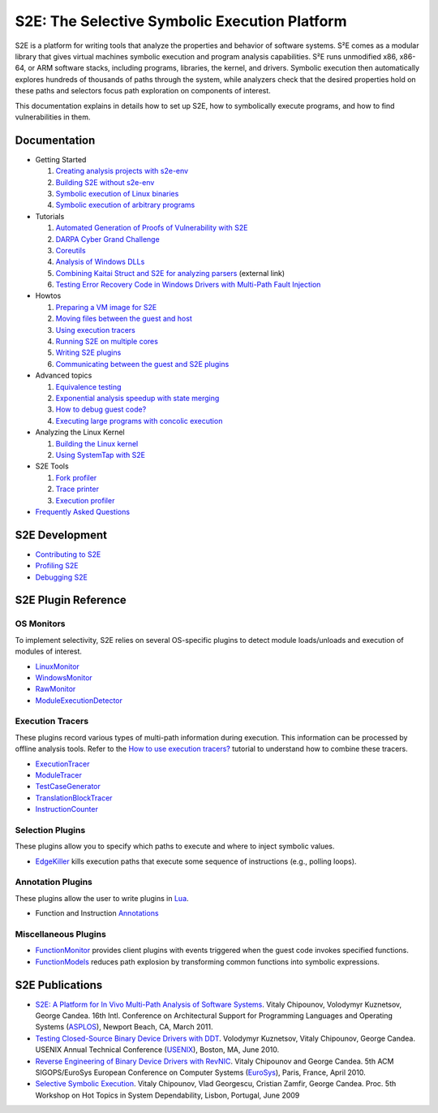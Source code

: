 ==============================================
S2E: The Selective Symbolic Execution Platform
==============================================

S2E is a platform for writing tools that analyze the properties and behavior of software systems. S²E comes as a modular
library that gives virtual machines symbolic execution and program analysis capabilities. S²E runs unmodified x86,
x86-64, or ARM software stacks, including programs, libraries, the kernel, and drivers. Symbolic execution then
automatically explores hundreds of thousands of paths through the system, while analyzers check that the desired
properties hold on these paths and selectors focus path exploration on components of interest.

This documentation explains in details how to set up S2E, how to symbolically execute programs, and how to find
vulnerabilities in them.

Documentation
=============

* Getting Started

  1. `Creating analysis projects with s2e-env <src/s2e-env.rst>`_
  2. `Building S2E without s2e-env <src/BuildingS2E.rst>`_
  3. `Symbolic execution of Linux binaries <src/Howtos/s2e.so.rst>`_
  4. `Symbolic execution of arbitrary programs <src/ManualTesting.rst>`_

* Tutorials

  1. `Automated Generation of Proofs of Vulnerability with S2E <src/Tutorials/pov.rst>`_
  2. `DARPA Cyber Grand Challenge <src/Tutorials/CGC/index.rst>`_
  3. `Coreutils <src/Tutorials/coreutils/index.rst>`_
  4. `Analysis of Windows DLLs <src/Tutorials/WindowsDLL/index.rst>`_
  5. `Combining Kaitai Struct and S2E for analyzing parsers <https://adrianherrera.github.io/post/kaitai-s2e>`_
     (external link)
  6. `Testing Error Recovery Code in Windows Drivers with Multi-Path Fault Injection <src/Tutorials/WindowsDrivers/FaultInjection.rst>`_

* Howtos

  1. `Preparing a VM image for S2E <src/ImageInstallation.rst>`_
  2. `Moving files between the guest and host <src/MovingFiles.rst>`_
  3. `Using execution tracers <src/Howtos/ExecutionTracers.rst>`_
  4. `Running S2E on multiple cores <src/Howtos/Parallel.rst>`_
  5. `Writing S2E plugins <src/Howtos/WritingPlugins.rst>`_
  6. `Communicating between the guest and S2E plugins <src/Plugins/BaseInstructions.rst>`_

* Advanced topics

  1. `Equivalence testing <src/EquivalenceTesting.rst>`_
  2. `Exponential analysis speedup with state merging <src/StateMerging.rst>`_
  3. `How to debug guest code? <src/Howtos/Debugging.rst>`_
  4. `Executing large programs with concolic execution <src/Howtos/Concolic.rst>`_

* Analyzing the Linux Kernel

  1. `Building the Linux kernel <src/BuildingLinux.rst>`_
  2. `Using SystemTap with S2E <src/SystemTap.rst>`_

* S2E Tools

  1. `Fork profiler <src/Tools/ForkProfiler.rst>`_
  2. `Trace printer <src/Tools/TbPrinter.rst>`_
  3. `Execution profiler <src/Tools/ExecutionProfiler.rst>`_

* `Frequently Asked Questions <src/FAQ.rst>`_

S2E Development
===============

* `Contributing to S2E <src/Contribute.rst>`_
* `Profiling S2E <src/ProfilingS2E.rst>`_
* `Debugging S2E <src/DebuggingS2E.rst>`_


S2E Plugin Reference
====================

OS Monitors
-----------

To implement selectivity, S2E relies on several OS-specific plugins to detect module loads/unloads and execution of
modules of interest.

* `LinuxMonitor <src/Plugins/Linux/LinuxMonitor.rst>`_
* `WindowsMonitor <src/Plugins/Windows/WindowsMonitor.rst>`_
* `RawMonitor <src/Plugins/RawMonitor.rst>`_
* `ModuleExecutionDetector <src/Plugins/ModuleExecutionDetector.rst>`_

Execution Tracers
-----------------

These plugins record various types of multi-path information during execution. This information can be processed by
offline analysis tools. Refer to the `How to use execution tracers? <src/Howtos/ExecutionTracers.rst>`_ tutorial to
understand how to combine these tracers.

* `ExecutionTracer <src/Plugins/Tracers/ExecutionTracer.rst>`_
* `ModuleTracer <src/Plugins/Tracers/ModuleTracer.rst>`_
* `TestCaseGenerator <src/Plugins/Tracers/TestCaseGenerator.rst>`_
* `TranslationBlockTracer <src/Plugins/Tracers/TranslationBlockTracer.rst>`_
* `InstructionCounter <src/Plugins/Tracers/InstructionCounter.rst>`_

Selection Plugins
-----------------

These plugins allow you to specify which paths to execute and where to inject symbolic values.

* `EdgeKiller <src/Plugins/EdgeKiller.rst>`_ kills execution paths that execute some sequence of instructions (e.g.,
  polling loops).

Annotation Plugins
------------------

These plugins allow the user to write plugins in `Lua <http://lua.org/>`_.

* Function and Instruction `Annotations <src/Plugins/Annotations.rst>`_

Miscellaneous Plugins
---------------------

* `FunctionMonitor <src/Plugins/FunctionMonitor.rst>`_ provides client plugins with events triggered when the guest code
  invokes specified functions.
* `FunctionModels <src/Plugins/Linux/FunctionModels.rst>`_ reduces path explosion by transforming common functions into
  symbolic expressions.


S2E Publications
================

* `S2E: A Platform for In Vivo Multi-Path Analysis of Software Systems <http://dslab.epfl.ch/pubs/s2e.pdf>`_.
  Vitaly Chipounov, Volodymyr Kuznetsov, George Candea. 16th Intl. Conference on Architectural Support for Programming
  Languages and Operating Systems (`ASPLOS <http://asplos11.cs.ucr.edu/>`_), Newport Beach, CA, March 2011.

* `Testing Closed-Source Binary Device Drivers with DDT <http://dslab.epfl.ch/pubs/ddt>`_.
  Volodymyr Kuznetsov, Vitaly Chipounov, George Candea. USENIX Annual Technical Conference (`USENIX
  <http://www.usenix.org/event/atc10/>`_), Boston, MA, June 2010.

* `Reverse Engineering of Binary Device Drivers with RevNIC <http://dslab.epfl.ch/pubs/revnic>`_.
  Vitaly Chipounov and George Candea. 5th ACM SIGOPS/EuroSys European Conference on Computer Systems (`EuroSys
  <http://eurosys2010.sigops-france.fr/>`_), Paris, France, April 2010.

* `Selective Symbolic Execution <http://dslab.epfl.ch/pubs/selsymbex>`_.
  Vitaly Chipounov, Vlad Georgescu, Cristian Zamfir, George Candea. Proc. 5th Workshop on Hot Topics in System
  Dependability, Lisbon, Portugal, June 2009
